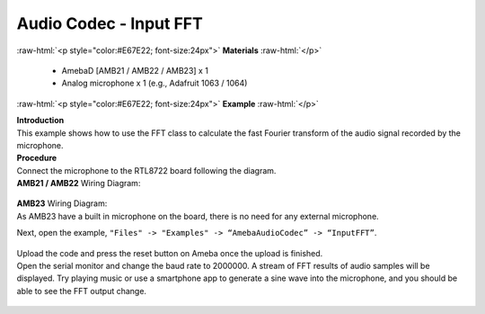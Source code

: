 ##########################################################################
Audio Codec - Input FFT
##########################################################################

.. role:: raw-html(raw)
   :format: html

:raw-html:`<p style="color:#E67E22; font-size:24px">`
**Materials**
:raw-html:`</p>`

   - AmebaD [AMB21 / AMB22 / AMB23] x 1
   - Analog microphone x 1 (e.g., Adafruit 1063 / 1064)

:raw-html:`<p style="color:#E67E22; font-size:24px">`
**Example**
:raw-html:`</p>`

| **Introduction**
| This example shows how to use the FFT class to calculate the fast
  Fourier transform of the audio signal recorded by the microphone.

| **Procedure**
| Connect the microphone to the RTL8722 board following the diagram.

| **AMB21 / AMB22** Wiring Diagram:
   
   |1|

| **AMB23** Wiring Diagram:
| As AMB23 have a built in microphone on the board, there 
  is no need for any external microphone.

Next, open the example, ``"Files" -> "Examples" -> “AmebaAudioCodec” ->
“InputFFT”``.

   |2|

| Upload the code and press the reset button on Ameba once the upload is
  finished.
| Open the serial monitor and change the baud rate to 2000000. A stream of
  FFT results of audio samples will be displayed. Try playing music or use
  a smartphone app to generate a sine wave into the microphone, and you
  should be able to see the FFT output change.
  
   |3|


.. |1| image:: /media/Audio_Codec_Input_FFT/image1.png
   :width: 467
   :height: 466
   :scale: 100 %
.. |2| image:: /media/Audio_Codec_Input_FFT/image2.png
   :width: 608
   :height: 830
   :scale: 100 %
.. |3| image:: /media/Audio_Codec_Input_FFT/image3.png
   :width: 1206
   :height: 578
   :scale: 50 %